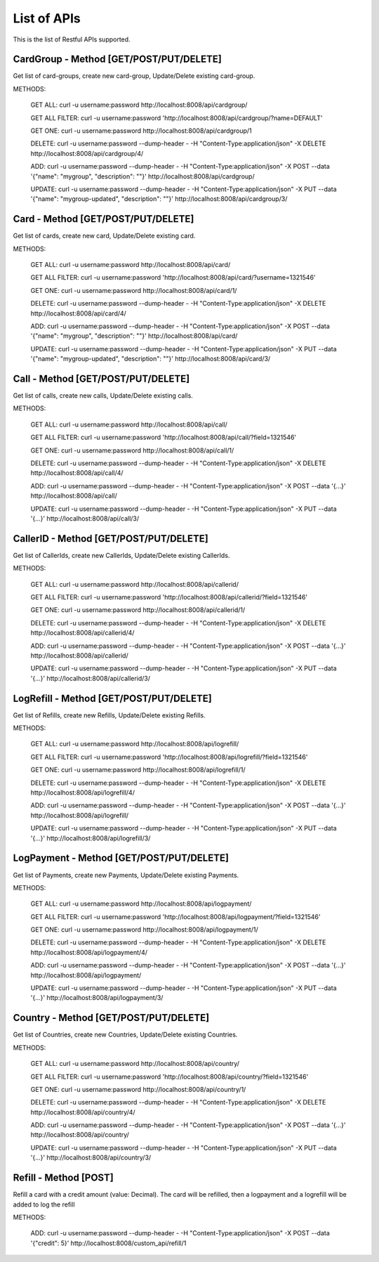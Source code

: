 
.. _list-apis:

List of APIs
------------

This is the list of Restful APIs supported.

CardGroup - Method [GET/POST/PUT/DELETE]
~~~~~~~~~~~~~~~~~~~~~~~~~~~~~~~~~~~~~~~~

Get list of card-groups, create new card-group, Update/Delete existing card-group.

METHODS:

    GET ALL: curl -u username:password http://localhost:8008/api/cardgroup/

    GET ALL FILTER: curl -u username:password 'http://localhost:8008/api/cardgroup/?name=DEFAULT'

    GET ONE: curl -u username:password http://localhost:8008/api/cardgroup/1

    DELETE: curl -u username:password --dump-header - -H "Content-Type:application/json" -X DELETE http://localhost:8008/api/cardgroup/4/

    ADD: curl -u username:password --dump-header - -H "Content-Type:application/json" -X POST --data '{"name": "mygroup", "description": ""}' http://localhost:8008/api/cardgroup/

    UPDATE: curl -u username:password --dump-header - -H "Content-Type:application/json" -X PUT --data '{"name": "mygroup-updated", "description": ""}' http://localhost:8008/api/cardgroup/3/


Card - Method [GET/POST/PUT/DELETE]
~~~~~~~~~~~~~~~~~~~~~~~~~~~~~~~~~~~

Get list of cards, create new card, Update/Delete existing card.

METHODS:

    GET ALL: curl -u username:password http://localhost:8008/api/card/

    GET ALL FILTER: curl -u username:password 'http://localhost:8008/api/card/?username=1321546'

    GET ONE: curl -u username:password http://localhost:8008/api/card/1/

    DELETE: curl -u username:password --dump-header - -H "Content-Type:application/json" -X DELETE http://localhost:8008/api/card/4/

    ADD: curl -u username:password --dump-header - -H "Content-Type:application/json" -X POST --data '{"name": "mygroup", "description": ""}' http://localhost:8008/api/card/

    UPDATE: curl -u username:password --dump-header - -H "Content-Type:application/json" -X PUT --data '{"name": "mygroup-updated", "description": ""}' http://localhost:8008/api/card/3/



Call - Method [GET/POST/PUT/DELETE]
~~~~~~~~~~~~~~~~~~~~~~~~~~~~~~~~~~~

Get list of calls, create new calls, Update/Delete existing calls.

METHODS:

    GET ALL: curl -u username:password http://localhost:8008/api/call/

    GET ALL FILTER: curl -u username:password 'http://localhost:8008/api/call/?field=1321546'

    GET ONE: curl -u username:password http://localhost:8008/api/call/1/

    DELETE: curl -u username:password --dump-header - -H "Content-Type:application/json" -X DELETE http://localhost:8008/api/call/4/

    ADD: curl -u username:password --dump-header - -H "Content-Type:application/json" -X POST --data '{...}' http://localhost:8008/api/call/

    UPDATE: curl -u username:password --dump-header - -H "Content-Type:application/json" -X PUT --data '{...}' http://localhost:8008/api/call/3/



CallerID - Method [GET/POST/PUT/DELETE]
~~~~~~~~~~~~~~~~~~~~~~~~~~~~~~~~~~~~~~~

Get list of CallerIds, create new CallerIds, Update/Delete existing CallerIds.

METHODS:

    GET ALL: curl -u username:password http://localhost:8008/api/callerid/

    GET ALL FILTER: curl -u username:password 'http://localhost:8008/api/callerid/?field=1321546'

    GET ONE: curl -u username:password http://localhost:8008/api/callerid/1/

    DELETE: curl -u username:password --dump-header - -H "Content-Type:application/json" -X DELETE http://localhost:8008/api/callerid/4/

    ADD: curl -u username:password --dump-header - -H "Content-Type:application/json" -X POST --data '{...}' http://localhost:8008/api/callerid/

    UPDATE: curl -u username:password --dump-header - -H "Content-Type:application/json" -X PUT --data '{...}' http://localhost:8008/api/callerid/3/



LogRefill - Method [GET/POST/PUT/DELETE]
~~~~~~~~~~~~~~~~~~~~~~~~~~~~~~~~~~~~~~~~

Get list of Refills, create new Refills, Update/Delete existing Refills.

METHODS:

    GET ALL: curl -u username:password http://localhost:8008/api/logrefill/

    GET ALL FILTER: curl -u username:password 'http://localhost:8008/api/logrefill/?field=1321546'

    GET ONE: curl -u username:password http://localhost:8008/api/logrefill/1/

    DELETE: curl -u username:password --dump-header - -H "Content-Type:application/json" -X DELETE http://localhost:8008/api/logrefill/4/

    ADD: curl -u username:password --dump-header - -H "Content-Type:application/json" -X POST --data '{...}' http://localhost:8008/api/logrefill/

    UPDATE: curl -u username:password --dump-header - -H "Content-Type:application/json" -X PUT --data '{...}' http://localhost:8008/api/logrefill/3/



LogPayment - Method [GET/POST/PUT/DELETE]
~~~~~~~~~~~~~~~~~~~~~~~~~~~~~~~~~~~~~~~~~

Get list of Payments, create new Payments, Update/Delete existing Payments.

METHODS:

    GET ALL: curl -u username:password http://localhost:8008/api/logpayment/

    GET ALL FILTER: curl -u username:password 'http://localhost:8008/api/logpayment/?field=1321546'

    GET ONE: curl -u username:password http://localhost:8008/api/logpayment/1/

    DELETE: curl -u username:password --dump-header - -H "Content-Type:application/json" -X DELETE http://localhost:8008/api/logpayment/4/

    ADD: curl -u username:password --dump-header - -H "Content-Type:application/json" -X POST --data '{...}' http://localhost:8008/api/logpayment/

    UPDATE: curl -u username:password --dump-header - -H "Content-Type:application/json" -X PUT --data '{...}' http://localhost:8008/api/logpayment/3/


Country - Method [GET/POST/PUT/DELETE]
~~~~~~~~~~~~~~~~~~~~~~~~~~~~~~~~~~~~~~

Get list of Countries, create new Countries, Update/Delete existing Countries.

METHODS:

    GET ALL: curl -u username:password http://localhost:8008/api/country/

    GET ALL FILTER: curl -u username:password 'http://localhost:8008/api/country/?field=1321546'

    GET ONE: curl -u username:password http://localhost:8008/api/country/1/

    DELETE: curl -u username:password --dump-header - -H "Content-Type:application/json" -X DELETE http://localhost:8008/api/country/4/

    ADD: curl -u username:password --dump-header - -H "Content-Type:application/json" -X POST --data '{...}' http://localhost:8008/api/country/

    UPDATE: curl -u username:password --dump-header - -H "Content-Type:application/json" -X PUT --data '{...}' http://localhost:8008/api/country/3/


Refill - Method [POST]
~~~~~~~~~~~~~~~~~~~~~~

Refill a card with a credit amount (value: Decimal). The card will be refilled,
then a logpayment and a logrefill will be added to log the refill

METHODS:

    ADD: curl -u username:password --dump-header - -H "Content-Type:application/json" -X POST --data '{"credit": 5}' http://localhost:8008/custom_api/refill/1
